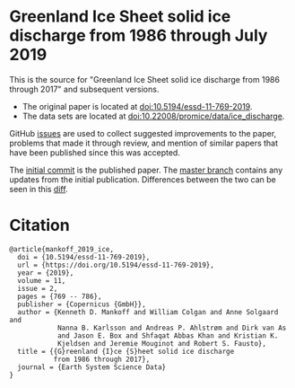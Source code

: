 
* Greenland Ice Sheet solid ice discharge from 1986 through July 2019

This is the source for "Greenland Ice Sheet solid ice discharge from 1986 through 2017" and subsequent versions. 
+ The original paper is located at [[http://dx.doi.org/10.5194/essd-11-769-2019][doi:10.5194/essd-11-769-2019]].
+ The data sets are located at [[http://dx.doi.org/10.22008/promice/data/ice_discharge][doi:10.22008/promice/data/ice_discharge]].

GitHub [[https://github.com/mankoff/ice_discharge/issues?utf8=%E2%9C%93&q=is%3Aissue][issues]] are used to collect suggested improvements to the paper, problems that made it through review, and mention of similar papers that have been published since this was accepted.

The [[https://github.com/mankoff/ice_discharge/tree/10.5194/essd-11-769-2019][initial commit]] is the published paper. The [[https://github.com/mankoff/ice_discharge/tree/master][master branch]] contains any updates from the initial publication. Differences between the two can be seen in this [[https://github.com/mankoff/ice_discharge/compare/10.5194/essd-11-769-2019...master][diff]].

* Citation

#+BEGIN_EXAMPLE
@article{mankoff_2019_ice,
  doi = {10.5194/essd-11-769-2019},
  url = {https://doi.org/10.5194/essd-11-769-2019},
  year = {2019},
  volume = 11,
  issue = 2,
  pages = {769 -- 786},
  publisher = {Copernicus {GmbH}},
  author = {Kenneth D. Mankoff and William Colgan and Anne Solgaard and 
            Nanna B. Karlsson and Andreas P. Ahlstrøm and Dirk van As 
            and Jason E. Box and Shfaqat Abbas Khan and Kristian K. 
            Kjeldsen and Jeremie Mouginot and Robert S. Fausto},
  title = {{G}reenland {I}ce {S}heet solid ice discharge 
           from 1986 through 2017},
  journal = {Earth System Science Data}
}
#+END_EXAMPLE
